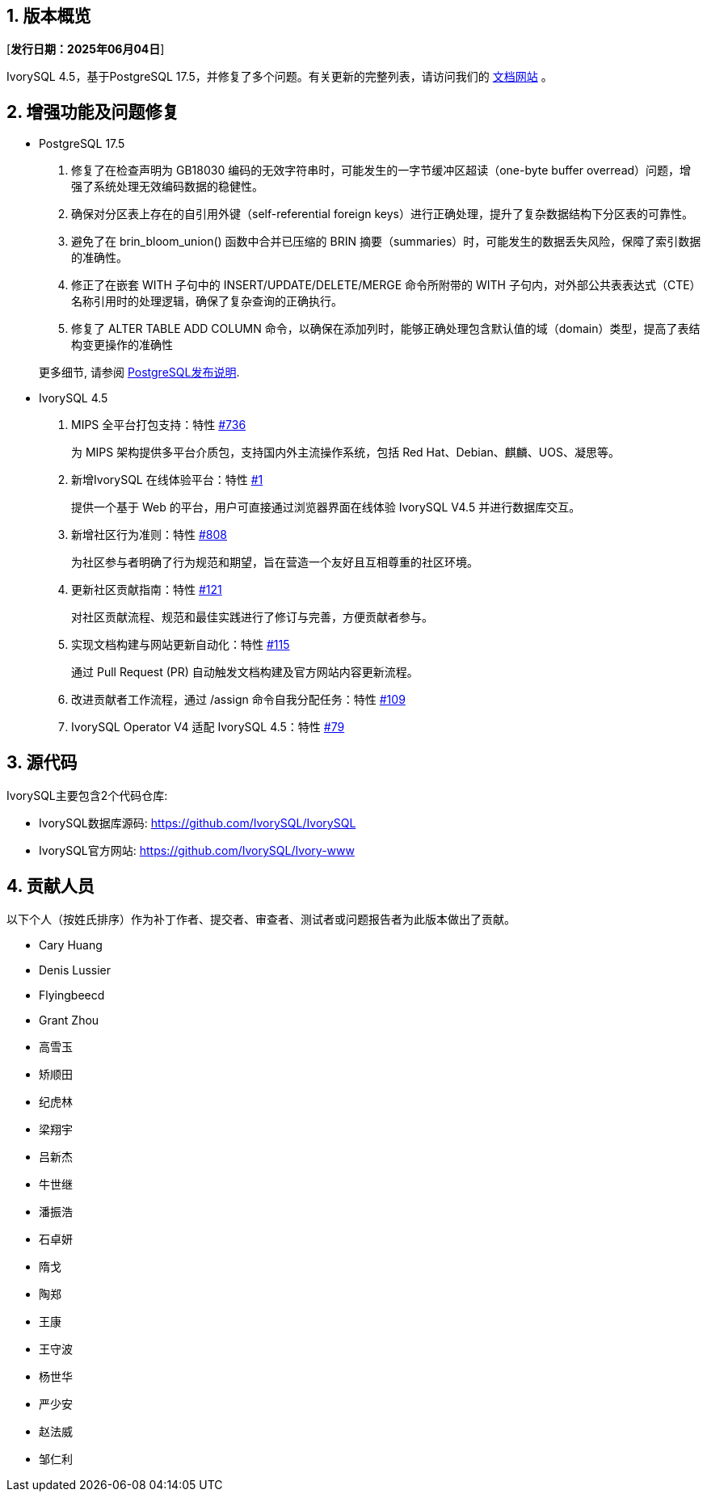 :sectnums:
:sectnumlevels: 5


== 版本概览

[**发行日期：2025年06月04日**]


IvorySQL 4.5，基于PostgreSQL 17.5，并修复了多个问题。有关更新的完整列表，请访问我们的 https://docs.ivorysql.org/[文档网站] 。

== 增强功能及问题修复

- PostgreSQL 17.5

1. 修复了在检查声明为 GB18030 编码的无效字符串时，可能发生的一字节缓冲区超读（one-byte buffer overread）问题，增强了系统处理无效编码数据的稳健性。
2. 确保对分区表上存在的自引用外键（self-referential foreign keys）进行正确处理，提升了复杂数据结构下分区表的可靠性。
3. 避免了在 brin_bloom_union() 函数中合并已压缩的 BRIN 摘要（summaries）时，可能发生的数据丢失风险，保障了索引数据的准确性。
4. 修正了在嵌套 WITH 子句中的 INSERT/UPDATE/DELETE/MERGE 命令所附带的 WITH 子句内，对外部公共表表达式（CTE）名称引用时的处理逻辑，确保了复杂查询的正确执行。
5. 修复了 ALTER TABLE ADD COLUMN 命令，以确保在添加列时，能够正确处理包含默认值的域（domain）类型，提高了表结构变更操作的准确性

+

更多细节, 请参阅 https://www.postgresql.org/docs/release/17.5/[PostgreSQL发布说明].

- IvorySQL 4.5

1. MIPS 全平台打包支持：特性 https://github.com/IvorySQL/IvorySQL/issues/736[#736]
+
为 MIPS 架构提供多平台介质包，支持国内外主流操作系统，包括 Red Hat、Debian、麒麟、UOS、凝思等。

2. 新增IvorySQL 在线体验平台：特性 https://github.com/IvorySQL/ivorysql-wasm/issues/1[#1]
+
提供一个基于 Web 的平台，用户可直接通过浏览器界面在线体验 IvorySQL V4.5 并进行数据库交互。

3. 新增社区行为准则：特性  https://github.com/IvorySQL/IvorySQL/issues/808[#808]
+
为社区参与者明确了行为规范和期望，旨在营造一个友好且互相尊重的社区环境。

4. 更新社区贡献指南：特性 https://github.com/IvorySQL/ivorysql_docs/pull/121[#121]
+
对社区贡献流程、规范和最佳实践进行了修订与完善，方便贡献者参与。

5. 实现文档构建与网站更新自动化：特性 https://github.com/IvorySQL/ivorysql_docs/issues/115[#115]
+
通过 Pull Request (PR) 自动触发文档构建及官方网站内容更新流程。

6. 改进贡献者工作流程，通过 /assign 命令自我分配任务：特性 https://github.com/IvorySQL/ivorysql_docs/issues/109[#109]

7. IvorySQL Operator V4 适配 IvorySQL 4.5：特性 https://github.com/IvorySQL/ivory-operator/pull/79[#79]

== 源代码

IvorySQL主要包含2个代码仓库:

* IvorySQL数据库源码: https://github.com/IvorySQL/IvorySQL
* IvorySQL官方网站: https://github.com/IvorySQL/Ivory-www

== 贡献人员
以下个人（按姓氏排序）作为补丁作者、提交者、审查者、测试者或问题报告者为此版本做出了贡献。

- Cary Huang
- Denis Lussier
- Flyingbeecd
- Grant Zhou
- 高雪玉
- 矫顺田
- 纪虎林
- 梁翔宇
- 吕新杰
- 牛世继
- 潘振浩
- 石卓妍
- 隋戈
- 陶郑
- 王康
- 王守波
- 杨世华
- 严少安
- 赵法威
- 邹仁利